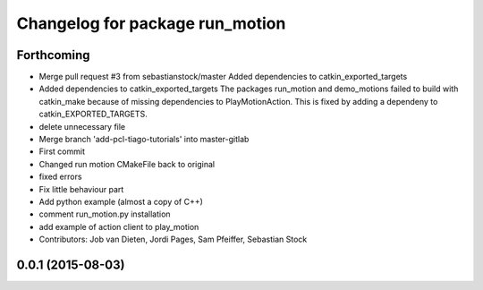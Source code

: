 ^^^^^^^^^^^^^^^^^^^^^^^^^^^^^^^^
Changelog for package run_motion
^^^^^^^^^^^^^^^^^^^^^^^^^^^^^^^^

Forthcoming
-----------
* Merge pull request #3 from sebastianstock/master
  Added dependencies to catkin_exported_targets
* Added dependencies to catkin_exported_targets
  The packages run_motion and demo_motions failed to build with catkin_make because of missing dependencies to PlayMotionAction. This is fixed by adding a dependeny to catkin_EXPORTED_TARGETS.
* delete unnecessary file
* Merge branch 'add-pcl-tiago-tutorials' into master-gitlab
* First commit
* Changed run motion CMakeFile back to original
* fixed errors
* Fix little behaviour part
* Add python example (almost a copy of C++)
* comment run_motion.py installation
* add example of action client to play_motion
* Contributors: Job van Dieten, Jordi Pages, Sam Pfeiffer, Sebastian Stock

0.0.1 (2015-08-03)
------------------
